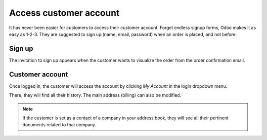 =======================
Access customer account
=======================

It has never been easier for customers to access their
customer account. Forget endless signup forms, 
Odoo makes it as easy as 1-2-3.
They are suggested to sign up (name, email, password) when an order
is placed, and not before.

Sign up
=======

The invitation to sign up appears when the customer wants to visualize
the order from the order confirmation email.

.. image:: ./media/portal_odoo_signup.png
   :align: center

Customer account
================

Once logged in, the customer will access the account by clicking *My Account*
in the login dropdown menu.

.. image:: ./media/portal_link.png
   :align: center

There, they will find all their history. The main address (billing) can also be modified.

.. image:: ./media/portal_menu.png
   :align: center

.. note::
    If the customer is set as a contact of a company in your address book,
    they will see all their pertinent documents related to that company.
